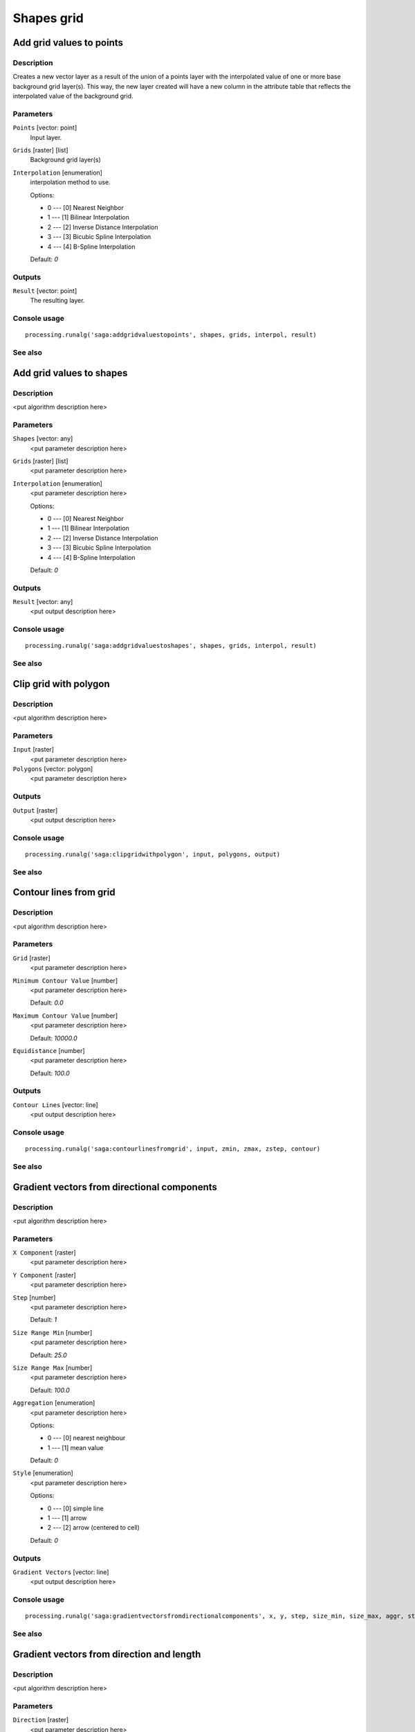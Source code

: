 .. only:: html

   |updatedisclaimer|

Shapes grid
===========

.. only:: html

   .. contents::
      :local:
      :depth: 1

Add grid values to points
-------------------------

Description
...........

Creates a new vector layer as a result of the union of a points layer with the
interpolated value of one or more base background grid layer(s). This way, the
new layer created will have a new column in the attribute table that reflects
the interpolated value of the background grid.

Parameters
..........

``Points`` [vector: point]
  Input layer.

``Grids`` [raster] [list]
  Background grid layer(s)

``Interpolation`` [enumeration]
  interpolation method to use.

  Options:

  * 0 --- [0] Nearest Neighbor
  * 1 --- [1] Bilinear Interpolation
  * 2 --- [2] Inverse Distance Interpolation
  * 3 --- [3] Bicubic Spline Interpolation
  * 4 --- [4] B-Spline Interpolation

  Default: *0*

Outputs
.......

``Result`` [vector: point]
  The resulting layer.

Console usage
.............

::

  processing.runalg('saga:addgridvaluestopoints', shapes, grids, interpol, result)

See also
........

Add grid values to shapes
-------------------------

Description
...........

<put algorithm description here>

Parameters
..........

``Shapes`` [vector: any]
  <put parameter description here>

``Grids`` [raster] [list]
  <put parameter description here>

``Interpolation`` [enumeration]
  <put parameter description here>

  Options:

  * 0 --- [0] Nearest Neighbor
  * 1 --- [1] Bilinear Interpolation
  * 2 --- [2] Inverse Distance Interpolation
  * 3 --- [3] Bicubic Spline Interpolation
  * 4 --- [4] B-Spline Interpolation

  Default: *0*

Outputs
.......

``Result`` [vector: any]
  <put output description here>

Console usage
.............

::

  processing.runalg('saga:addgridvaluestoshapes', shapes, grids, interpol, result)

See also
........

Clip grid with polygon
----------------------

Description
...........

<put algorithm description here>

Parameters
..........

``Input`` [raster]
  <put parameter description here>

``Polygons`` [vector: polygon]
  <put parameter description here>

Outputs
.......

``Output`` [raster]
  <put output description here>

Console usage
.............

::

  processing.runalg('saga:clipgridwithpolygon', input, polygons, output)

See also
........

Contour lines from grid
-----------------------

Description
...........

<put algorithm description here>

Parameters
..........

``Grid`` [raster]
  <put parameter description here>

``Minimum Contour Value`` [number]
  <put parameter description here>

  Default: *0.0*

``Maximum Contour Value`` [number]
  <put parameter description here>

  Default: *10000.0*

``Equidistance`` [number]
  <put parameter description here>

  Default: *100.0*

Outputs
.......

``Contour Lines`` [vector: line]
  <put output description here>

Console usage
.............

::

  processing.runalg('saga:contourlinesfromgrid', input, zmin, zmax, zstep, contour)

See also
........

Gradient vectors from directional components
--------------------------------------------

Description
...........

<put algorithm description here>

Parameters
..........

``X Component`` [raster]
  <put parameter description here>

``Y Component`` [raster]
  <put parameter description here>

``Step`` [number]
  <put parameter description here>

  Default: *1*

``Size Range Min`` [number]
  <put parameter description here>

  Default: *25.0*

``Size Range Max`` [number]
  <put parameter description here>

  Default: *100.0*

``Aggregation`` [enumeration]
  <put parameter description here>

  Options:

  * 0 --- [0] nearest neighbour
  * 1 --- [1] mean value

  Default: *0*

``Style`` [enumeration]
  <put parameter description here>

  Options:

  * 0 --- [0] simple line
  * 1 --- [1] arrow
  * 2 --- [2] arrow (centered to cell)

  Default: *0*

Outputs
.......

``Gradient Vectors`` [vector: line]
  <put output description here>

Console usage
.............

::

  processing.runalg('saga:gradientvectorsfromdirectionalcomponents', x, y, step, size_min, size_max, aggr, style, vectors)

See also
........

Gradient vectors from direction and length
------------------------------------------

Description
...........

<put algorithm description here>

Parameters
..........

``Direction`` [raster]
  <put parameter description here>

``Length`` [raster]
  <put parameter description here>

``Step`` [number]
  <put parameter description here>

  Default: *1*

``Size Range Min`` [number]
  <put parameter description here>

  Default: *25.0*

``Size Range Max`` [number]
  <put parameter description here>

  Default: *100.0*

``Aggregation`` [enumeration]
  <put parameter description here>

  Options:

  * 0 --- [0] nearest neighbour
  * 1 --- [1] mean value

  Default: *0*

``Style`` [enumeration]
  <put parameter description here>

  Options:

  * 0 --- [0] simple line
  * 1 --- [1] arrow
  * 2 --- [2] arrow (centered to cell)

  Default: *0*

Outputs
.......

``Gradient Vectors`` [vector: line]
  <put output description here>

Console usage
.............

::

  processing.runalg('saga:gradientvectorsfromdirectionandlength', dir, len, step, size_min, size_max, aggr, style, vectors)

See also
........

Gradient vectors from surface
-----------------------------

Description
...........

<put algorithm description here>

Parameters
..........

``Surface`` [raster]
  <put parameter description here>

``Step`` [number]
  <put parameter description here>

  Default: *1*

``Size Range Min`` [number]
  <put parameter description here>

  Default: *25.0*

``Size Range Max`` [number]
  <put parameter description here>

  Default: *100.0*

``Aggregation`` [enumeration]
  <put parameter description here>

  Options:

  * 0 --- [0] nearest neighbour
  * 1 --- [1] mean value

  Default: *0*

``Style`` [enumeration]
  <put parameter description here>

  Options:

  * 0 --- [0] simple line
  * 1 --- [1] arrow
  * 2 --- [2] arrow (centered to cell)

  Default: *0*

Outputs
.......

``Gradient Vectors`` [vector: line]
  <put output description here>

Console usage
.............

::

  processing.runalg('saga:gradientvectorsfromsurface', surface, step, size_min, size_max, aggr, style, vectors)

See also
........

Grid statistics for polygons
----------------------------

Description
...........

<put algorithm description here>

Parameters
..........

``Grids`` [raster] [list]
  <put parameter description here>

``Polygons`` [vector: polygon]
  <put parameter description here>

``Number of Cells`` [boolean]
  <put parameter description here>

  Default: *True*

``Minimum`` [boolean]
  <put parameter description here>

  Default: *True*

``Maximum`` [boolean]
  <put parameter description here>

  Default: *True*

``Range`` [boolean]
  <put parameter description here>

  Default: *True*

``Sum`` [boolean]
  <put parameter description here>

  Default: *True*

``Mean`` [boolean]
  <put parameter description here>

  Default: *True*

``Variance`` [boolean]
  <put parameter description here>

  Default: *True*

``Standard Deviation`` [boolean]
  <put parameter description here>

  Default: *True*

``Quantiles`` [number]
  <put parameter description here>

  Default: *0*

Outputs
.......

``Statistics`` [vector: polygon]
  <put output description here>

Console usage
.............

::

  processing.runalg('saga:gridstatisticsforpolygons', grids, polygons, count, min, max, range, sum, mean, var, stddev, quantile, result)

See also
........

Grid values to points (randomly)
--------------------------------

Description
...........

<put algorithm description here>

Parameters
..........

``Grid`` [raster]
  <put parameter description here>

``Frequency`` [number]
  <put parameter description here>

  Default: *100*

Outputs
.......

``Points`` [vector: point]
  <put output description here>

Console usage
.............

::

  processing.runalg('saga:gridvaluestopointsrandomly', grid, freq, points)

See also
........

Grid values to points
---------------------

Description
...........

<put algorithm description here>

Parameters
..........

``Grids`` [raster] [list]
  <put parameter description here>

``Polygons`` [vector: any]
  Optional

  <put parameter description here>

``Exclude NoData Cells`` [boolean]
  <put parameter description here>

  Default: *True*

``Type`` [enumeration]
  <put parameter description here>

  Options:

  * 0 --- [0] nodes
  * 1 --- [1] cells

  Default: *0*

Outputs
.......

``Shapes`` [vector: point]
  <put output description here>

Console usage
.............

::

  processing.runalg('saga:gridvaluestopoints', grids, polygons, nodata, type, shapes)

See also
........

Local minima and maxima
-----------------------

Description
...........

<put algorithm description here>

Parameters
..........

``Grid`` [raster]
  <put parameter description here>

Outputs
.......

``Minima`` [vector: point]
  <put output description here>

``Maxima`` [vector: point]
  <put output description here>

Console usage
.............

::

  processing.runalg('saga:localminimaandmaxima', grid, minima, maxima)

See also
........

Vectorising grid classes
------------------------

Description
...........

<put algorithm description here>

Parameters
..........

``Grid`` [raster]
  <put parameter description here>

``Class Selection`` [enumeration]
  <put parameter description here>

  Options:

  * 0 --- [0] one single class specified by class identifier
  * 1 --- [1] all classes

  Default: *0*

``Class Identifier`` [number]
  <put parameter description here>

  Default: *0*

``Vectorised class as...`` [enumeration]
  <put parameter description here>

  Options:

  * 0 --- [0] one single (multi-)polygon object
  * 1 --- [1] each island as separated polygon

  Default: *0*

Outputs
.......

``Polygons`` [vector: polygon]
  <put output description here>

Console usage
.............

::

  processing.runalg('saga:vectorisinggridclasses', grid, class_all, class_id, split, polygons)

See also
........


.. Substitutions definitions - AVOID EDITING PAST THIS LINE
   This will be automatically updated by the find_set_subst.py script.
   If you need to create a new substitution manually,
   please add it also to the substitutions.txt file in the
   source folder.

.. |updatedisclaimer| replace:: :disclaimer:`Docs in progress for 'QGIS testing'. Visit https://docs.qgis.org/2.18 for QGIS 2.18 docs and translations.`
